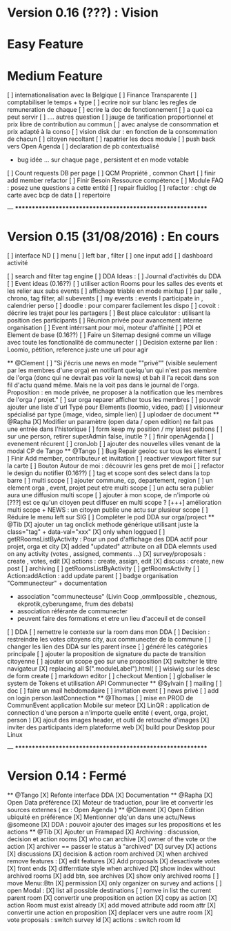 * Version 0.16 (???) : Vision
* Easy Feature 
* Medium Feature
[ ] internationalisation avec la Belgique 
[ ] Finance Transparente 
[ ] comptabiliser le temps + type 
  [ ] ecrire noir sur blanc les regles de remuneration de chaque 
  [ ] ecrire la doc de fonctionnement 
    [ ] a quoi ca peut servir 
    [ ] .... autres question
  [ ] jauge de tarification proportionnel et prix libre de contribution au commun 
      [ ] avec analyse de consommation et prix adapté à la conso
      [ ] vision disk dur : en fonction de la consommation de chacun 
[ ] citoyen recoltant
[ ] rapatrier les docs module
[ ] push back vers Open Agenda
[ ] declaration de pb contextualisé 
  - bug idée ... sur chaque page , persistent et en mode votable
[ ] Count requests DB per page
[ ] QCM Propriété , common Chart 
[ ] finir add member refactor
[ ] Finir Besoin Ressource compétence
[ ] Module FAQ : posez une questions a cette entité
[ ] repair fluidlog
[ ] refactor : chgt de carte avec bcp de data
  [ ] repertoire

--- ***********************************************************

* Version 0.15 (31/08/2016) : En cours
[ ] interface ND
  [ ] menu
  [ ] left bar , filter
  [ ] one input add
  [ ] dashboard activité 

  [ ] search and filter tag engine
  [ ] DDA Ideas : 
    [ ] Journal d'activités du DDA
  [ ] Event ideas (0.16??)
    [ ] utiliser action Rooms pour les salles des events et les relier aux subs events
        [ ] affichage triable en mode mixitup
            [ ] par salle , chrono, tag filter, all subevents
            [ ] my events : events I participate in , calendrier perso 
                [ ] doodle : pour comparer facilement les dispo 
                [ ] covoit : décrire les trajet pour les partagers
    [ ] Best place calculator : utilisant la position des participants
    [ ] Réunion privée pour avancement interne organisation
    [ ] Event intérrsant pour moi, moteur d'affinité
[ ] POI et Element de base (0.16??)
[ ] Faire un Sitemap designé comme un village avec toute les fonctionalité de communecter 
[ ] Decision externe par lien : Loomio, pétition, reference juste une url pour agir 

  ** @Clement
    [ ] "Si j'écris une news en mode ""privé"" (visible seulement par les membres d'une orga) en notifiant quelqu'un qui n'est pas membre de l'orga (donc qui ne devrait pas voir la news) et bah il l'a recoit dans son fil d'actu quand même. Mais ne la voit pas dans le journal de l'orga. Proposition : en mode privée, ne proposer à la notification que les membres de l'orga / projet."
    [ ] sur orga reparer afficher tous les membres
    [ ] pouvoir ajouter une liste d'url Typé pour Elements (loomio, video, pad) 
        [ ] visionneur spécialisé par type (image, video, simple lien)
        [ ] uplodaer de document
  ** @Rapha
    [X] Modifier un paramètre (open data / open edition) ne fait pas une entrée dans l'historique
    [ ] form keep my position / my latest psitions
    [ ] sur une person, retirer superAdmin false, inutile ? 
    [ ] finir openAgenda 
        [ ] evenement récurent
        [ ] cronJob
    [ ] ajouter des nouvelles villes venant de la modal CP de Tango 
  ** @Tango 
    [ ] Bug Repair geoloc sur tous les element
    [ ] Finir Add member, contributeur et invitation
    [ ] reactiver viewport filter sur la carte
    [ ] Bouton Autour de moi : découvrir les gens pret de moi
    [ ] refactor le design du notifier (0.16??)
    [ ] tag et scope sont des select dans la top barre
    [ ] multi scope 
        [ ] ajouter commune, cp, departement, region 
        [ ] un element orga , event, projet peut etre multi scope
            [ ] un actu sera publier aura une diffusion multi scope
        [ ] ajouter à mon scope, de n'importe où
        [???] est ce qu'un citoyen peut diffuser en multi scope ?
            [+++] amélioration multi scope + NEWS : un citoyen publie une actu sur plusieur scope 
    [ ] Réduire le menu left sur SIG
    [ ] Compléter le pod DDA sur orga/project
  ** @Tib 
    [X] ajouter un tag onclick methode générique utilisant juste la class="tag" + data-val="xxx" 
        [X] only when loggued
    [ ] getRRoomsListByActivity : Pour un pod d'affichage des DDA actif pour projet, orga et city 
        [X] added "updated" attribute on all DDA elemnts used on any activity (votes , assigned, comments ...)
            [X] survey/proposals : create , votes, edit
            [X] actions : create, assign, edit
            [X] discuss : create, new post
            [ ] archiving
        [ ] getRoomsListByActivity
        [ ] getRoomsActivity
            [ ] Action:addAction : add update parent
    [ ] badge organisation "Communecteur" + documentation 
        - association "communecteuse" (Livin Coop ,omm1possible , cheznous, ekprotik,cyberungame, frum des debats)
        - association référante de communecter
        - peuvent faire des formations et etre un lieu d'acceuil et de conseil 
    [ ] DDA 
        [ ] remettre le contexte sur la room dans mon DDA
        [ ] Decision : restreindre les votes citoyens city, aux communecter de la commune
        [ ] changer les lien des DDA sur les parent insee
        [ ] généré les catégories principale
        [ ] ajouter la proposition de signature du pacte de transition citoyenne 
        [ ] ajouter un scope geo sur une proposition
    [X] switcher le titre navigateur
        [X] replacing all $(".moduleLabel").html(
    [ ] wisiwig sur les desc de form create
        [ ] markdown editor
    [ ] checkout Mention
    [ ] globaliser le system de Tokens et utilisation API Communecter
  ** @Sylvain
    [ ] mailing
        [ ] doc
        [ ] faire un mail hebdomadaire
        [ ] invitation event 
        [ ] news privé
    [ ] add on login person.lastConnection
  ** @Thomas 
    [ ] mise en PROD de CommunEvent application Mobile sur meteor
    [X] LinQR : application de connection d'une person a n'importe quelle entité ( event, orga, projet, person )
    [X] ajout des images header, et outil de retouche d'images
    [X] inviter des participants idem plateforme web 
    [X] build pour Desktop pour Linux

--- ***********************************************************

* Version 0.14 : Fermé 
    ** @Tango
    [X] Refonte interface DDA
    [X] Documentation
    ** @Rapha
    [X] Open Data préférence
    [X] Moteur de traduction, pour lire et convertir les sources externes ( ex : Open Agenda )
    ** @Clement
    [X] Open Edition ubiquité en préférence
    [X] Mentionner qlq'un dans une actu/News @someone
    [X] DDA : pouvoir ajouter des images sur les propositions et les actions
    ** @Tib
        [X] Ajouter un Framapad
        [X] Archiving : discussion, decision et action rooms
          [X] who can archive
            [X] owner of the vote or the action
          [X] archiver == passer le status à "archived"
            [X] survey
            [X] actions
            [X] discussions
          [X] decision & action room archived
            [X] when archived remove features : 
              [X] edit features 
              [X] Add proposals
              [X] desactivate votes 
          [X] front ends  
            [X] differntiate style when archived
            [X] show index without archived rooms
            [X] add btn, see archives
            [X] show only  archived rooms
        [ ] move Menu::Btn
            [X] permission 
                [X] only organizer on survey and actions
            [ ] open Modal : 
                [X] list all possible destinations
                [ ] romve in list the current parent room
            [X] convertir une proposition en action
                [X] copy as action 
                [X] action Room must exist already
                [X] add moved attribute add room attr
            [X] convertir une action en proposition
            [X] deplacer vers une autre room  
                [X] vote proposals : switch survey Id 
                [X] actions : switch room Id
    

